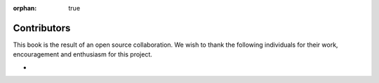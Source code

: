 :orphan: true

Contributors
============

This book is the result of an open source collaboration. We wish to thank the following individuals for their work, encouragement and enthusiasm for this project.

* 
